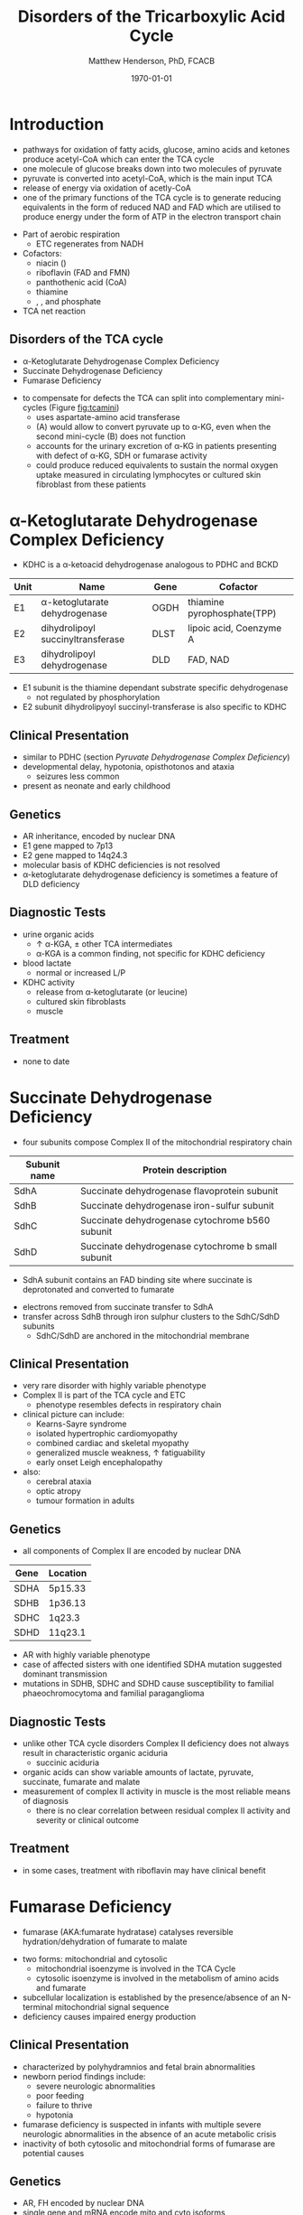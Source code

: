 #+TITLE: Disorders of the Tricarboxylic Acid Cycle
#+AUTHOR: Matthew Henderson, PhD, FCACB
#+DATE: \today

* Introduction
- pathways for oxidation of fatty acids, glucose, amino acids and
  ketones produce acetyl-CoA which can enter the TCA cycle
- one molecule of glucose breaks down into two molecules of pyruvate
- pyruvate is converted into acetyl-CoA, which is the main input TCA
- release of energy via oxidation of acetly-CoA
- one of the primary functions of the TCA cycle is to generate
  reducing equivalents in the form of reduced NAD and FAD which are
  utilised to produce energy under the form of ATP in the electron
  transport chain

#+BEGIN_EXPORT LaTeX
%%\setchemfig{lewis style=red}
\centering
\chemname{\chemfig{\lewis{0.,H}-\lewis{0.2.4.6.,{\color{red}C}}(-[6]\lewis{2.,H})(-[2]\lewis{6.,H})-\lewis{4.,{\color{red}C}}(=[2]O)-[,,,,decorate, decoration=snake]SCoA}}{acetyl-CoA}
#+END_EXPORT
- Part of aerobic respiration
  - ETC regenerates \ce{NAD+} from NADH
- Cofactors:
  - niacin (\ce{NAD+})
  - riboflavin (FAD and FMN)
  - panthothenic acid (CoA)
  - thiamine
  - \ce{Mg^2+}, \ce{Ca^2+}, \ce{Fe+} and phosphate

- TCA net reaction

#+BEGIN_EXPORT LaTeX
{\tiny\ce{Acetyl-CoA + 3NAD+ + FAD + GDP + Pi + 2H2O -> 2CO2 + CoA + 3NADH + FADH2 + GTP + 2H+}}
#+END_EXPORT

#+CAPTION[TCA]: Pyruvate Metabolism and the TCA Cycle
#+NAME: fig:ptca
#+ATTR_LaTeX: :width 0.9\textwidth
[[file:./tca/figures/Slide13.png]]

** Disorders of the TCA cycle

- \alpha-Ketoglutarate Dehydrogenase Complex Deficiency
- Succinate Dehydrogenase Deficiency
- Fumarase Deficiency

#+CAPTION[]:TCA disorders
#+NAME: fig:tcadis
#+ATTR_LaTeX: :width 1\textwidth
[[file:./tca/figures/TCA_disorders.png]]

#+CAPTION[]: Model for a functional splitting of the Krebs cycle reactions into complementary mini-cycles
#+NAME: fig:tcamini
#+ATTR_LaTeX: :width 0.5\textwidth
[[file:./tca/figures/gr2.png]]

- to compensate for defects the TCA can split into complementary
  mini-cycles (Figure [[fig:tcamini]])
  - uses aspartate-amino acid transferase
  - (A) would allow to convert pyruvate up to \alpha-KG, even when the
    second mini-cycle (B) does not function
  - accounts for the urinary excretion of \alpha-KG in patients
    presenting with defect of \alpha-KG, SDH or fumarase activity
  - could produce reduced equivalents to sustain the normal oxygen
    uptake measured in circulating lymphocytes or cultured skin
    fibroblast from these patients

* \alpha-Ketoglutarate Dehydrogenase Complex Deficiency
- KDHC is a \alpha-ketoacid dehydrogenase analogous to PDHC and BCKD

\ce{\alpha-ketoglutarate + NAD+ + CoA ->[KDHC] Succinyl CoA + CO2 + NADH}

#+CAPTION[]:\alpha-Ketoglutarate Dehydrogenase Complex
#+NAME: tab:kd
| Unit | Name                               | Gene | Cofactor                    |
|------+------------------------------------+------+-----------------------------|
| E1   | \alpha-ketoglutarate dehydrogenase | OGDH | thiamine pyrophosphate(TPP) |
| E2   | dihydrolipoyl succinyltransferase  | DLST | lipoic acid, Coenzyme A     |
| E3   | dihydrolipoyl dehydrogenase        | DLD  | FAD, NAD                    |

- E1 subunit is the thiamine dependant substrate specific dehydrogenase
  - not regulated by phosphorylation
- E2 subunit dihydrolipyoyl succinyl-transferase is also specific to KDHC

** Clinical Presentation
- similar to PDHC (section [[Pyruvate Dehydrogenase Complex Deficiency]])
- developmental delay, hypotonia, opisthotonos and ataxia
  - seizures less common
- present as neonate and early childhood

** Genetics
- AR inheritance, encoded by nuclear DNA
- E1 gene mapped to 7p13
- E2 gene mapped to 14q24.3
- molecular basis of KDHC deficiencies is not resolved
- \alpha-ketoglutarate dehydrogenase deficiency is sometimes a feature of DLD deficiency

** Diagnostic Tests
- urine organic acids
  - \uparrow \alpha-KGA, \pm other TCA intermediates
  - \alpha-KGA is a common finding, not specific for KDHC deficiency
- blood lactate
  - normal or increased L/P
- KDHC activity
  - \ce{^14CO2} release from \ce{[1-^14C]} \alpha-ketoglutarate (or \ce{[1-^14C]} leucine)
  - cultured skin fibroblasts
  - muscle

** Treatment
- none to date

* Succinate Dehydrogenase Deficiency
- four subunits compose Complex II of the mitochondrial respiratory chain

#+CAPTION[]:Succinate Dehydrogenase | Complex II
#+NAME: tab:sdd
| Subunit name | Protein description                                |
|--------------+----------------------------------------------------|
| SdhA         | Succinate dehydrogenase flavoprotein subunit       |
| SdhB         | Succinate dehydrogenase iron-sulfur subunit        |
| SdhC         | Succinate dehydrogenase cytochrome b560 subunit    |
| SdhD         | Succinate dehydrogenase cytochrome b small subunit |

- SdhA subunit contains an FAD binding site where succinate is
  deprotonated and converted to fumarate

\ce{succinate + ubiquinone ->[CII] fumarate + ubiquinol}

- electrons removed from succinate transfer to SdhA
- transfer across SdhB through iron sulphur clusters to the SdhC/SdhD subunits
  - SdhC/SdhD are anchored in the mitochondrial membrane

#+CAPTION[]:Succinate Dehydrogenase | Complex II
#+NAME: fig:sdhc
#+ATTR_LaTeX: :width 0.5\textwidth
[[file:./tca/figures/SuccDeh.png]]

** Clinical Presentation
- very rare disorder with highly variable phenotype
- Complex II is part of the TCA cycle and ETC
  - phenotype resembles defects in respiratory chain
- clinical picture can include:
  - Kearns-Sayre syndrome
  - isolated hypertrophic cardiomyopathy
  - combined cardiac and skeletal myopathy
  - generalized muscle weakness, \uparrow fatiguability
  - early onset Leigh encephalopathy
- also:
  - cerebral ataxia
  - optic atropy
  - tumour formation in adults

** Genetics
- all components of Complex II are encoded by nuclear DNA

#+CAPTION[]:Succinate Dehydrogenase Genetics
#+NAME: tab:sdgen
| Gene | Location |
|------+----------|
| SDHA | 5p15.33  |
| SDHB | 1p36.13  |
| SDHC | 1q23.3   |
| SDHD | 11q23.1  |


- AR with highly variable phenotype
- case of affected sisters with one identified SDHA mutation suggested
  dominant transmission
- mutations in SDHB, SDHC and SDHD cause susceptibility to familial
  phaeochromocytoma and familial paraganglioma

** Diagnostic Tests
- unlike other TCA cycle disorders Complex II deficiency does not always
  result in characteristic organic aciduria
  - succinic aciduria
- organic acids can show variable amounts of lactate, pyruvate, succinate, fumarate and malate
- measurement of complex II activity in muscle is the most reliable
  means of diagnosis
  - there is no clear correlation between residual complex II activity
    and severity or clinical outcome

#+CAPTION[]:Coupled spectrophotometric assay
#+NAME: fig:
#+ATTR_LaTeX: :width 0.5\textwidth
[[file:./tca/figures/gr4.jpg]]

** Treatment 
- in some cases, treatment with riboflavin may have clinical benefit
  
* Fumarase Deficiency
- fumarase (AKA:fumarate hydratase) catalyses reversible
  hydration/dehydration of fumarate to malate
\ce{fumarate + H2O ->[FH] malate}
- two forms: mitochondrial and cytosolic
  - mitochondrial isoenzyme is involved in the TCA Cycle
  - cytosolic isoenzyme is involved in the metabolism of amino acids and fumarate
- subcellular localization is established by the presence/absence of an N-terminal mitochondrial signal
  sequence
- deficiency causes impaired energy production

** Clinical Presentation
- characterized by polyhydramnios and fetal brain abnormalities
- newborn period findings include:
  - severe neurologic abnormalities
  - poor feeding
  - failure to thrive
  - hypotonia
- fumarase deficiency is suspected in infants with multiple severe
  neurologic abnormalities in the absence of an acute metabolic crisis
- inactivity of both cytosolic and mitochondrial forms of fumarase are
  potential causes
** Genetics
- AR, FH encoded by nuclear DNA
- single gene and mRNA encode mito and cyto isoforms
** Diagnostic Tests
- isolated, increased concentration of fumaric acid on urine organic
  acid analysis is highly suggestive of fumarase deficiency
  - succinate, \alpha-KGA can also be elevated
- molecular genetic testing for fumarase deficiency
* Isocitrate Dehydrogenase
- IDH exists in three isoforms:
  - IDH3 catalyzes the third step of the citric acid cycle while
    converting \ce{NAD+} to NADH in the mitochondria

\ce{isocitrate + NAD+ ->[IHD3] \alpha-ketoglutarate + CO2 + NADH + H+}

  - IDH1 and IDH2 catalyze the same reaction outside TCA cycle and use
    \ce{NADP+} as a cofactor
    - they localize to the cytosol as well as the mitochondrion and peroxisome

\ce{isocitrate + NADP+ ->[IHD1/2] \alpha-ketoglutarate + CO2 + NADPH + H+}

** Clinical relevance
- IDH3 deficiency is associated with retinitis pigmentosa
- IDH1/2 mutations linked to malignant gliomas and acute myeloid leukemia
- mutations in IDH2 identified in half of patients 
